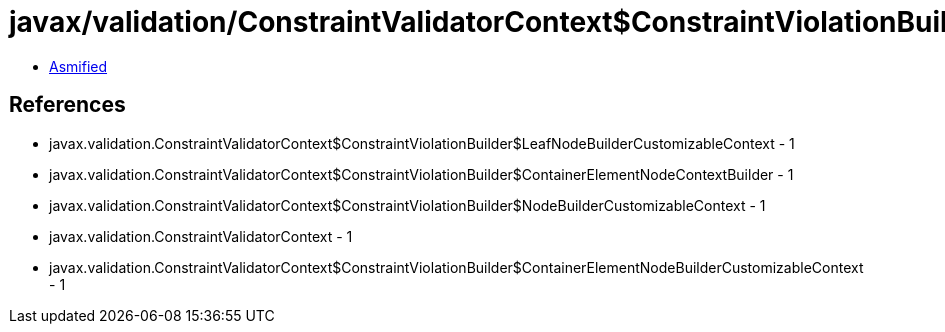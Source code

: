 = javax/validation/ConstraintValidatorContext$ConstraintViolationBuilder$ContainerElementNodeBuilderCustomizableContext.class

 - link:ConstraintValidatorContext$ConstraintViolationBuilder$ContainerElementNodeBuilderCustomizableContext-asmified.java[Asmified]

== References

 - javax.validation.ConstraintValidatorContext$ConstraintViolationBuilder$LeafNodeBuilderCustomizableContext - 1
 - javax.validation.ConstraintValidatorContext$ConstraintViolationBuilder$ContainerElementNodeContextBuilder - 1
 - javax.validation.ConstraintValidatorContext$ConstraintViolationBuilder$NodeBuilderCustomizableContext - 1
 - javax.validation.ConstraintValidatorContext - 1
 - javax.validation.ConstraintValidatorContext$ConstraintViolationBuilder$ContainerElementNodeBuilderCustomizableContext - 1
